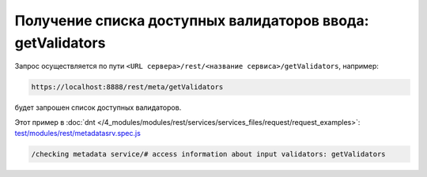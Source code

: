 Получение списка доступных валидаторов ввода: getValidators
===========================================================

Запрос осуществляется по пути ``<URL сервера>/rest/<название сервиса>/getValidators``, например:

.. code-block:: text

    https://localhost:8888/rest/meta/getValidators

будет запрошен список доступных валидаторов.

Этот пример в :doc:`dnt </4_modules/modules/rest/services/services_files/request/request_examples>`:
`test/modules/rest/metadatasrv.spec.js <https://github.com/iondv/develop-and-test/tree/master/test/modules/rest/metadatasrv.spec.js>`_

.. code-block:: text

    /checking metadata service/# access information about input validators: getValidators
